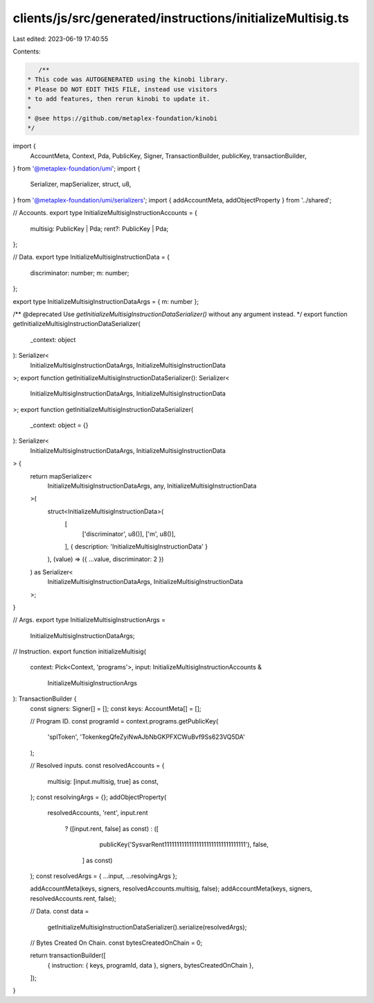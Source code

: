 clients/js/src/generated/instructions/initializeMultisig.ts
===========================================================

Last edited: 2023-06-19 17:40:55

Contents:

.. code-block:: ts

    /**
 * This code was AUTOGENERATED using the kinobi library.
 * Please DO NOT EDIT THIS FILE, instead use visitors
 * to add features, then rerun kinobi to update it.
 *
 * @see https://github.com/metaplex-foundation/kinobi
 */

import {
  AccountMeta,
  Context,
  Pda,
  PublicKey,
  Signer,
  TransactionBuilder,
  publicKey,
  transactionBuilder,
} from '@metaplex-foundation/umi';
import {
  Serializer,
  mapSerializer,
  struct,
  u8,
} from '@metaplex-foundation/umi/serializers';
import { addAccountMeta, addObjectProperty } from '../shared';

// Accounts.
export type InitializeMultisigInstructionAccounts = {
  multisig: PublicKey | Pda;
  rent?: PublicKey | Pda;
};

// Data.
export type InitializeMultisigInstructionData = {
  discriminator: number;
  m: number;
};

export type InitializeMultisigInstructionDataArgs = { m: number };

/** @deprecated Use `getInitializeMultisigInstructionDataSerializer()` without any argument instead. */
export function getInitializeMultisigInstructionDataSerializer(
  _context: object
): Serializer<
  InitializeMultisigInstructionDataArgs,
  InitializeMultisigInstructionData
>;
export function getInitializeMultisigInstructionDataSerializer(): Serializer<
  InitializeMultisigInstructionDataArgs,
  InitializeMultisigInstructionData
>;
export function getInitializeMultisigInstructionDataSerializer(
  _context: object = {}
): Serializer<
  InitializeMultisigInstructionDataArgs,
  InitializeMultisigInstructionData
> {
  return mapSerializer<
    InitializeMultisigInstructionDataArgs,
    any,
    InitializeMultisigInstructionData
  >(
    struct<InitializeMultisigInstructionData>(
      [
        ['discriminator', u8()],
        ['m', u8()],
      ],
      { description: 'InitializeMultisigInstructionData' }
    ),
    (value) => ({ ...value, discriminator: 2 })
  ) as Serializer<
    InitializeMultisigInstructionDataArgs,
    InitializeMultisigInstructionData
  >;
}

// Args.
export type InitializeMultisigInstructionArgs =
  InitializeMultisigInstructionDataArgs;

// Instruction.
export function initializeMultisig(
  context: Pick<Context, 'programs'>,
  input: InitializeMultisigInstructionAccounts &
    InitializeMultisigInstructionArgs
): TransactionBuilder {
  const signers: Signer[] = [];
  const keys: AccountMeta[] = [];

  // Program ID.
  const programId = context.programs.getPublicKey(
    'splToken',
    'TokenkegQfeZyiNwAJbNbGKPFXCWuBvf9Ss623VQ5DA'
  );

  // Resolved inputs.
  const resolvedAccounts = {
    multisig: [input.multisig, true] as const,
  };
  const resolvingArgs = {};
  addObjectProperty(
    resolvedAccounts,
    'rent',
    input.rent
      ? ([input.rent, false] as const)
      : ([
          publicKey('SysvarRent111111111111111111111111111111111'),
          false,
        ] as const)
  );
  const resolvedArgs = { ...input, ...resolvingArgs };

  addAccountMeta(keys, signers, resolvedAccounts.multisig, false);
  addAccountMeta(keys, signers, resolvedAccounts.rent, false);

  // Data.
  const data =
    getInitializeMultisigInstructionDataSerializer().serialize(resolvedArgs);

  // Bytes Created On Chain.
  const bytesCreatedOnChain = 0;

  return transactionBuilder([
    { instruction: { keys, programId, data }, signers, bytesCreatedOnChain },
  ]);
}



